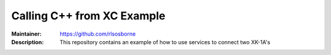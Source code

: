 ===========================
Calling C++ from XC Example
===========================

:Maintainer: https://github.com/rlsosborne
:Description: This repository contains an example of how to use services to
              connect two XK-1A's

